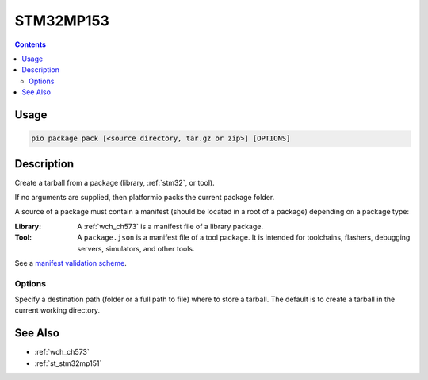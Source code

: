 
.. _st_stm32mp153:

STM32MP153
================

.. versionadded:: 5.0

.. contents::

Usage
-----

.. code-block:: bash

    pio package pack [<source directory, tar.gz or zip>] [OPTIONS]

Description
-----------

Create a tarball from a package (library, :ref:`stm32`, or tool).

If no arguments are supplied, then platformio packs the current package folder.

A source of a package must contain a manifest (should be located in a root of a package)
depending on a package type:

:Library:
  A :ref:`wch_ch573` is a manifest file of a library package.

:Tool:
  A ``package.json`` is a manifest file of a tool package. It is intended for toolchains,
  flashers, debugging servers, simulators, and other tools.

See a `manifest validation scheme <https://github.com/platformio/platformio-core/blob/master/platformio/package/manifest/schema.py>`_.

Options
~~~~~~~

.. program:: pio package pack

.. option::
    -o, --output

Specify a destination path (folder or a full path to file) where to store a tarball.
The default is to create a tarball in the current working directory.

See Also
--------

* :ref:`wch_ch573`
* :ref:`st_stm32mp151`
